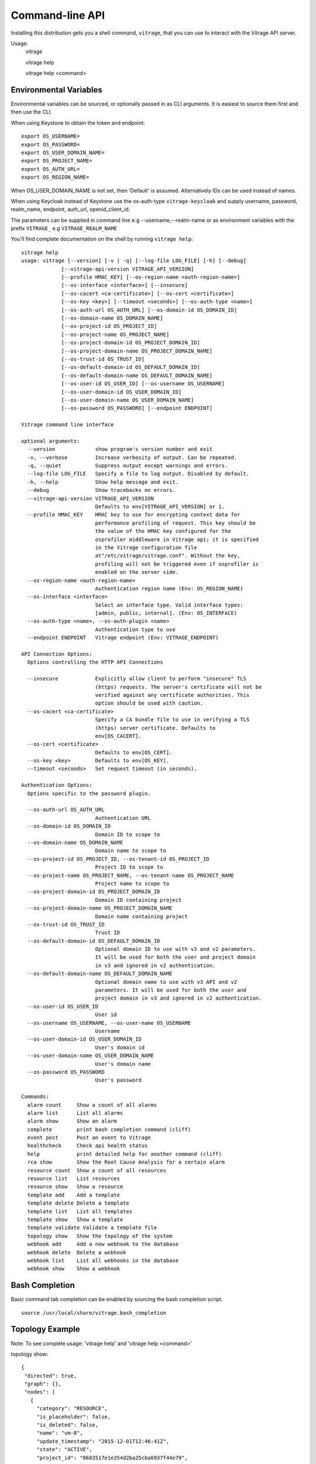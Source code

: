 ..
      Licensed under the Apache License, Version 2.0 (the "License"); you may
      not use this file except in compliance with the License. You may obtain
      a copy of the License at

          http://www.apache.org/licenses/LICENSE-2.0

      Unless required by applicable law or agreed to in writing, software
      distributed under the License is distributed on an "AS IS" BASIS, WITHOUT
      WARRANTIES OR CONDITIONS OF ANY KIND, either express or implied. See the
      License for the specific language governing permissions and limitations
      under the License.



================
Command-line API
================
Installing this distribution gets you a shell command, ``vitrage``, that you
can use to interact with the Vitrage API server.

Usage:
  vitrage

  vitrage help

  vitrage help <command>


Environmental Variables
-----------------------

Environmental variables can be sourced, or optionally passed in as CLI arguments.
It is easiest to source them first and then use the CLI.

When using Keystone to obtain the token and endpoint::

  export OS_USERNAME=
  export OS_PASSWORD=
  export OS_USER_DOMAIN_NAME=
  export OS_PROJECT_NAME=
  export OS_AUTH_URL=
  export OS_REGION_NAME=

When OS_USER_DOMAIN_NAME is not set, then 'Default' is assumed. Alternatively IDs can be used instead of names.

When using Keycloak instead of Keystone use the os-auth-type ``vitrage-keycloak``
and supply username, password, realm_name, endpoint, auth_url, openid_client_id.

The parameters can be supplied in command line e.g --username,--realm-name
or as environment variables with the prefix ``VITRAGE_`` e.g ``VITRAGE_REALM_NAME``

You'll find complete documentation on the shell by running
``vitrage help``::

  vitrage help
  usage: vitrage [--version] [-v | -q] [--log-file LOG_FILE] [-h] [--debug]
               [--vitrage-api-version VITRAGE_API_VERSION]
               [--profile HMAC_KEY] [--os-region-name <auth-region-name>]
               [--os-interface <interface>] [--insecure]
               [--os-cacert <ca-certificate>] [--os-cert <certificate>]
               [--os-key <key>] [--timeout <seconds>] [--os-auth-type <name>]
               [--os-auth-url OS_AUTH_URL] [--os-domain-id OS_DOMAIN_ID]
               [--os-domain-name OS_DOMAIN_NAME]
               [--os-project-id OS_PROJECT_ID]
               [--os-project-name OS_PROJECT_NAME]
               [--os-project-domain-id OS_PROJECT_DOMAIN_ID]
               [--os-project-domain-name OS_PROJECT_DOMAIN_NAME]
               [--os-trust-id OS_TRUST_ID]
               [--os-default-domain-id OS_DEFAULT_DOMAIN_ID]
               [--os-default-domain-name OS_DEFAULT_DOMAIN_NAME]
               [--os-user-id OS_USER_ID] [--os-username OS_USERNAME]
               [--os-user-domain-id OS_USER_DOMAIN_ID]
               [--os-user-domain-name OS_USER_DOMAIN_NAME]
               [--os-password OS_PASSWORD] [--endpoint ENDPOINT]

  Vitrage command line interface

  optional arguments:
    --version             show program's version number and exit
    -v, --verbose         Increase verbosity of output. Can be repeated.
    -q, --quiet           Suppress output except warnings and errors.
    --log-file LOG_FILE   Specify a file to log output. Disabled by default.
    -h, --help            Show help message and exit.
    --debug               Show tracebacks on errors.
    --vitrage-api-version VITRAGE_API_VERSION
                          Defaults to env[VITRAGE_API_VERSION] or 1.
    --profile HMAC_KEY    HMAC key to use for encrypting context data for
                          performance profiling of request. This key should be
                          the value of the HMAC key configured for the
                          osprofiler middleware in Vitrage api; it is specified
                          in the Vitrage configuration file
                          at"/etc/vitrage/vitrage.conf". Without the key,
                          profiling will not be triggered even if osprofiler is
                          enabled on the server side.
    --os-region-name <auth-region-name>
                          Authentication region name (Env: OS_REGION_NAME)
    --os-interface <interface>
                          Select an interface type. Valid interface types:
                          [admin, public, internal]. (Env: OS_INTERFACE)
    --os-auth-type <name>, --os-auth-plugin <name>
                          Authentication type to use
    --endpoint ENDPOINT   Vitrage endpoint (Env: VITRAGE_ENDPOINT)

  API Connection Options:
    Options controlling the HTTP API Connections

    --insecure            Explicitly allow client to perform "insecure" TLS
                          (https) requests. The server's certificate will not be
                          verified against any certificate authorities. This
                          option should be used with caution.
    --os-cacert <ca-certificate>
                          Specify a CA bundle file to use in verifying a TLS
                          (https) server certificate. Defaults to
                          env[OS_CACERT].
    --os-cert <certificate>
                          Defaults to env[OS_CERT].
    --os-key <key>        Defaults to env[OS_KEY].
    --timeout <seconds>   Set request timeout (in seconds).

  Authentication Options:
    Options specific to the password plugin.

    --os-auth-url OS_AUTH_URL
                          Authentication URL
    --os-domain-id OS_DOMAIN_ID
                          Domain ID to scope to
    --os-domain-name OS_DOMAIN_NAME
                          Domain name to scope to
    --os-project-id OS_PROJECT_ID, --os-tenant-id OS_PROJECT_ID
                          Project ID to scope to
    --os-project-name OS_PROJECT_NAME, --os-tenant-name OS_PROJECT_NAME
                          Project name to scope to
    --os-project-domain-id OS_PROJECT_DOMAIN_ID
                          Domain ID containing project
    --os-project-domain-name OS_PROJECT_DOMAIN_NAME
                          Domain name containing project
    --os-trust-id OS_TRUST_ID
                          Trust ID
    --os-default-domain-id OS_DEFAULT_DOMAIN_ID
                          Optional domain ID to use with v3 and v2 parameters.
                          It will be used for both the user and project domain
                          in v3 and ignored in v2 authentication.
    --os-default-domain-name OS_DEFAULT_DOMAIN_NAME
                          Optional domain name to use with v3 API and v2
                          parameters. It will be used for both the user and
                          project domain in v3 and ignored in v2 authentication.
    --os-user-id OS_USER_ID
                          User id
    --os-username OS_USERNAME, --os-user-name OS_USERNAME
                          Username
    --os-user-domain-id OS_USER_DOMAIN_ID
                          User's domain id
    --os-user-domain-name OS_USER_DOMAIN_NAME
                          User's domain name
    --os-password OS_PASSWORD
                          User's password

  Commands:
    alarm count     Show a count of all alarms
    alarm list      List all alarms
    alarm show      Show an alarm
    complete        print bash completion command (cliff)
    event post      Post an event to Vitrage
    healthcheck     Check api health status
    help            print detailed help for another command (cliff)
    rca show        Show the Root Cause Analysis for a certain alarm
    resource count  Show a count of all resources
    resource list   List resources
    resource show   Show a resource
    template add    Add a template
    template delete Delete a template
    template list   List all templates
    template show   Show a template
    template validate Validate a template file
    topology show   Show the topology of the system
    webhook add     Add a new webhook to the database
    webhook delete  Delete a webhook
    webhook list    List all webhooks in the database
    webhook show    Show a webhook

Bash Completion
---------------
Basic command tab completion can be enabled by sourcing the bash completion script.
::

  source /usr/local/share/vitrage.bash_completion


Topology Example
----------------
Note:  To see complete usage: 'vitrage help' and 'vitrage help <command>'

topology show::

 {
  "directed": true,
  "graph": {},
  "nodes": [
    {
      "category": "RESOURCE",
      "is_placeholder": false,
      "is_deleted": false,
      "name": "vm-8",
      "update_timestamp": "2015-12-01T12:46:41Z",
      "state": "ACTIVE",
      "project_id": "0683517e1e354d2ba25cba6937f44e79",
      "type": "nova.instance",
      "id": "20d12a8a-ea9a-89c6-5947-83bea959362e",
      "vitrage_id": "RESOURCE:nova.instance:20d12a8a-ea9a-89c6-5947-83bea959362e"
    },
    {
      "category": "RESOURCE",
      "is_placeholder": false,
      "is_deleted": false,
      "name": "vm-2",
      "update_timestamp": "2015-12-01T12:46:41Z",
      "state": "ACTIVE",
      "project_id": "0683517e1e354d2ba25cba6937f44e79",
      "type": "nova.instance",
      "id": "dc35fa2f-4515-1653-ef6b-03b471bb395b",
      "vitrage_id": "RESOURCE:nova.instance:dc35fa2f-4515-1653-ef6b-03b471bb395b"
    },
    {
      "category": "RESOURCE",
      "is_placeholder": false,
      "is_deleted": false,
      "name": "vm-13",
      "update_timestamp": "2015-12-01T12:46:41Z",
      "state": "ACTIVE",
      "project_id": "0683517e1e354d2ba25cba6937f44e79",
      "type": "nova.instance",
      "id": "9879cf5a-bdcf-3651-3017-961ed887ec86",
      "vitrage_id": "RESOURCE:nova.instance:9879cf5a-bdcf-3651-3017-961ed887ec86"
    },
    {
      "category": "RESOURCE",
      "is_placeholder": false,
      "is_deleted": false,
      "name": "vm-10",
      "update_timestamp": "2015-12-01T12:46:41Z",
      "state": "ACTIVE",
      "project_id": "0683517e1e354d2ba25cba6937f44e79",
      "type": "nova.instance",
      "id": "fe124f4b-9ed7-4591-fcd1-803cf5c33cb1",
      "vitrage_id": "RESOURCE:nova.instance:fe124f4b-9ed7-4591-fcd1-803cf5c33cb1"
    },
    {
      "category": "RESOURCE",
      "is_placeholder": false,
      "is_deleted": false,
      "name": "vm-11",
      "update_timestamp": "2015-12-01T12:46:41Z",
      "state": "ACTIVE",
      "project_id": "0683517e1e354d2ba25cba6937f44e79",
      "type": "nova.instance",
      "id": "f2e48a97-7350-061e-12d3-84c6dc3e67c0",
      "vitrage_id": "RESOURCE:nova.instance:f2e48a97-7350-061e-12d3-84c6dc3e67c0"
    },
    {
      "category": "RESOURCE",
      "is_placeholder": false,
      "is_deleted": false,
      "name": "host-2",
      "update_timestamp": "2015-12-01T12:46:41Z",
      "state": "available",
      "type": "nova.host",
      "id": "host-2",
      "vitrage_id": "RESOURCE:nova.host:host-2"
    },
    {
      "category": "RESOURCE",
      "is_placeholder": false,
      "is_deleted": false,
      "name": "host-3",
      "update_timestamp": "2015-12-01T12:46:41Z",
      "state": "available",
      "type": "nova.host",
      "id": "host-3",
      "vitrage_id": "RESOURCE:nova.host:host-3"
    },
    {
      "category": "RESOURCE",
      "is_placeholder": false,
      "is_deleted": false,
      "name": "host-0",
      "update_timestamp": "2015-12-01T12:46:41Z",
      "state": "available",
      "type": "nova.host",
      "id": "host-0",
      "vitrage_id": "RESOURCE:nova.host:host-0"
    },
    {
      "category": "RESOURCE",
      "is_placeholder": false,
      "is_deleted": false,
      "name": "host-1",
      "update_timestamp": "2015-12-01T12:46:41Z",
      "state": "available",
      "type": "nova.host",
      "id": "host-1",
      "vitrage_id": "RESOURCE:nova.host:host-1"
    },
    {
      "category": "RESOURCE",
      "is_placeholder": false,
      "is_deleted": false,
      "name": "vm-9",
      "update_timestamp": "2015-12-01T12:46:41Z",
      "state": "ACTIVE",
      "project_id": "0683517e1e354d2ba25cba6937f44e79",
      "type": "nova.instance",
      "id": "275097cf-954e-8e24-b185-9514e24b8591",
      "vitrage_id": "RESOURCE:nova.instance:275097cf-954e-8e24-b185-9514e24b8591"
    },
    {
      "category": "RESOURCE",
      "is_placeholder": false,
      "is_deleted": false,
      "name": "vm-1",
      "update_timestamp": "2015-12-01T12:46:41Z",
      "state": "ACTIVE",
      "project_id": "0683517e1e354d2ba25cba6937f44e79",
      "type": "nova.instance",
      "id": "a0f0805f-c804-cffe-c25a-1b38f555ed68",
      "vitrage_id": "RESOURCE:nova.instance:a0f0805f-c804-cffe-c25a-1b38f555ed68"
    },
    {
      "category": "RESOURCE",
      "is_placeholder": false,
      "is_deleted": false,
      "name": "vm-14",
      "update_timestamp": "2015-12-01T12:46:41Z",
      "state": "ACTIVE",
      "project_id": "0683517e1e354d2ba25cba6937f44e79",
      "type": "nova.instance",
      "id": "56af57d2-34a4-19b1-5106-b613637a11a7",
      "vitrage_id": "RESOURCE:nova.instance:56af57d2-34a4-19b1-5106-b613637a11a7"
    },
    {
      "category": "RESOURCE",
      "is_placeholder": false,
      "is_deleted": false,
      "name": "zone-1",
      "update_timestamp": "2015-12-01T12:46:41Z",
      "state": "available",
      "type": "nova.zone",
      "id": "zone-1",
      "vitrage_id": "RESOURCE:nova.zone:zone-1"
    },
    {
      "category": "RESOURCE",
      "is_placeholder": false,
      "is_deleted": false,
      "name": "vm-3",
      "update_timestamp": "2015-12-01T12:46:41Z",
      "state": "ACTIVE",
      "project_id": "0683517e1e354d2ba25cba6937f44e79",
      "type": "nova.instance",
      "id": "16e14c58-d254-2bec-53e4-c766e48810aa",
      "vitrage_id": "RESOURCE:nova.instance:16e14c58-d254-2bec-53e4-c766e48810aa"
    },
    {
      "category": "RESOURCE",
      "is_placeholder": false,
      "is_deleted": false,
      "name": "vm-7",
      "update_timestamp": "2015-12-01T12:46:41Z",
      "state": "ACTIVE",
      "project_id": "0683517e1e354d2ba25cba6937f44e79",
      "type": "nova.instance",
      "id": "f35a1e10-74ff-7332-8edf-83cd6ffcb2de",
      "vitrage_id": "RESOURCE:nova.instance:f35a1e10-74ff-7332-8edf-83cd6ffcb2de"
    },
    {
      "category": "RESOURCE",
      "is_placeholder": false,
      "is_deleted": false,
      "name": "vm-4",
      "update_timestamp": "2015-12-01T12:46:41Z",
      "state": "ACTIVE",
      "project_id": "0683517e1e354d2ba25cba6937f44e79",
      "type": "nova.instance",
      "id": "ea8a450e-cab1-2272-f431-494b40c5c378",
      "vitrage_id": "RESOURCE:nova.instance:ea8a450e-cab1-2272-f431-494b40c5c378"
    },
    {
      "category": "RESOURCE",
      "is_placeholder": false,
      "is_deleted": false,
      "name": "vm-6",
      "update_timestamp": "2015-12-01T12:46:41Z",
      "state": "ACTIVE",
      "project_id": "0683517e1e354d2ba25cba6937f44e79",
      "type": "nova.instance",
      "id": "6e42bdc3-b776-1b2c-2c7d-b7a8bb98f721",
      "vitrage_id": "RESOURCE:nova.instance:6e42bdc3-b776-1b2c-2c7d-b7a8bb98f721"
    },
    {
      "category": "RESOURCE",
      "is_placeholder": false,
      "is_deleted": false,
      "name": "vm-5",
      "update_timestamp": "2015-12-01T12:46:41Z",
      "state": "ACTIVE",
      "project_id": "0683517e1e354d2ba25cba6937f44e79",
      "type": "nova.instance",
      "id": "8c951613-c660-87c0-c18b-0fa3293ce8d8",
      "vitrage_id": "RESOURCE:nova.instance:8c951613-c660-87c0-c18b-0fa3293ce8d8"
    },
    {
      "category": "RESOURCE",
      "is_placeholder": false,
      "is_deleted": false,
      "name": "zone-0",
      "update_timestamp": "2015-12-01T12:46:41Z",
      "state": "available",
      "type": "nova.zone",
      "id": "zone-0",
      "vitrage_id": "RESOURCE:nova.zone:zone-0"
    },
    {
      "category": "RESOURCE",
      "is_placeholder": false,
      "is_deleted": false,
      "name": "vm-0",
      "update_timestamp": "2015-12-01T12:46:41Z",
      "state": "ACTIVE",
      "project_id": "0683517e1e354d2ba25cba6937f44e79",
      "type": "nova.instance",
      "id": "78353ce4-2710-49b5-1341-b8cbb6000ebc",
      "vitrage_id": "RESOURCE:nova.instance:78353ce4-2710-49b5-1341-b8cbb6000ebc"
    },TODO
    {
      "category": "RESOURCE",
      "is_placeholder": false,
      "is_deleted": false,
      "name": "vm-12",
      "update_timestamp": "2015-12-01T12:46:41Z",
      "state": "ACTIVE",
      "project_id": "0683517e1e354d2ba25cba6937f44e79",
      "type": "nova.instance",
      "id": "35bf479a-75d9-80a9-874e-d3b50fb2dd2e",
      "vitrage_id": "RESOURCE:nova.instance:35bf479a-75d9-80a9-874e-d3b50fb2dd2e"
    },
    {
      "category": "RESOURCE",
      "is_placeholder": false,
      "is_deleted": false,
      "name": "openstack.node",
      "type": "openstack.node",
      "id": "openstack.node",
      "vitrage_id": "RESOURCE:openstack.node"
    }
  ],
  "links": [
    {
      "relationship_name": "contains",
      "is_deleted": false,
      "target": 3,
      "key": "contains",
      "source": 5
    },
    {
      "relationship_name": "contains",
      "is_deleted": false,
      "target": 1,
      "key": "contains",
      "source": 5
    },
    {
      "relationship_name": "contains",
      "is_deleted": false,
      "target": 16,
      "key": "contains",
      "source": 5
    },
    {
      "relationship_name": "contains",
      "is_deleted": false,
      "target": 11,
      "key": "contains",
      "source": 5
    },
    {
      "relationship_name": "contains",
      "is_deleted": false,
      "target": 13,
      "key": "contains",
      "source": 6
    },
    {
      "relationship_name": "contains",
      "is_deleted": false,
      "target": 4,
      "key": "contains",
      "source": 6
    },
    {
      "relationship_name": "contains",
      "is_deleted": false,
      "target": 14,
      "key": "contains",
      "source": 6
    },
    {
      "relationship_name": "contains",
      "is_deleted": false,
      "target": 20,
      "key": "contains",
      "source": 7
    },
    {
      "relationship_name": "contains",
      "is_deleted": false,
      "target": 0,
      "key": "contains",
      "source": 7
    },
    {
      "relationship_name": "contains",
      "is_deleted": false,
      "target": 19,
      "key": "contains",
      "source": 7
    },
    {
      "relationship_name": "contains",
      "is_deleted": false,
      "target": 15,
      "key": "contains",
      "source": 7
    },
    {
      "relationship_name": "contains",
      "is_deleted": false,
      "target": 9,
      "key": "contains",
      "source": 8
    },
    {
      "relationship_name": "contains",
      "is_deleted": false,
      "target": 10,
      "key": "contains",
      "source": 8
    },
    {
      "relationship_name": "contains",
      "is_deleted": false,
      "target": 2,
      "key": "contains",
      "source": 8
    },
    {
      "relationship_name": "contains",
      "is_deleted": false,
      "target": 17,
      "key": "contains",
      "source": 8
    },
    {
      "relationship_name": "contains",
      "is_deleted": false,
      "target": 6,
      "key": "contains",
      "source": 12
    },
    {
      "relationship_name": "contains",
      "is_deleted": false,
      "target": 8,
      "key": "contains",
      "source": 12
    },
    {
      "relationship_name": "contains",
      "is_deleted": false,
      "target": 5,
      "key": "contains",
      "source": 18
    },
    {
      "relationship_name": "contains",
      "is_deleted": false,
      "target": 7,
      "key": "contains",
      "source": 18
    },
    {
      "relationship_name": "contains",
      "is_deleted": false,
      "target": 18,
      "key": "contains",
      "source": 21
    },
    {
      "relationship_name": "contains",
      "is_deleted": false,
      "target": 12,
      "key": "contains",
      "source": 21
    }
  ],
  "multigraph": true
 }

RCA Example
-----------
Note:  To see complete usage: 'vitrage help' and 'vitrage help <command>'

rca show::

  vitrage rca show

  {
  "directed": true,
  "graph": {

  },
  "nodes": [
    {
      "category": "ALARM",
      "type": "nagios",
      "name": "CPU load",
      "state": "Active",
      "severity": "WARNING",
      "update_timestamp": "2015-12-01T12:46:41Z",
      "info": "WARNING - 15min load 1.66 at 32 CPUs",
      "resource_type": "nova.host",
      "resource_name": "host-0",
      "resource_id": "host-0",
      "id": 0,
      "vitrage_id": "ALARM:nagios:host0:CPU load"
    },
    {
      "category": "ALARM",
      "type": "vitrage",
      "name": "Machine Suboptimal",
      "state": "Active",
      "severity": "WARNING",
      "update_timestamp": "2015-12-01T12:46:41Z",
      "resource_type": "nova.instance",
      "resource_name": "vm0",
      "resource_id": "20d12a8a-ea9a-89c6-5947-83bea959362e",
      "id": 1,
      "vitrage_id": "ALARM:vitrage:vm0:Machine Suboptimal"
    },
    {
      "category": "ALARM",
      "type": "vitrage",
      "name": "Machine Suboptimal",
      "state": "Active",
      "severity": "WARNING",
      "update_timestamp": "2015-12-01T12:46:41Z",
      "resource_type": "nova.instance",
      "resource_name": "vm1",
      "resource_id": "275097cf-954e-8e24-b185-9514e24b8591",
      "id": 2,
      "vitrage_id": "ALARM:vitrage:vm1:Machine Suboptimal"
    }
  ],
  "links": [
    {
      "source": 0,
      "target": 1,
      "relationship": "causes"
    },
    {
      "source": 0,
      "target": 2,
      "relationship": "causes"
    }
  ],
  "multigraph": false,
  "inspected_index": 0
  }


Resources Examples
------------------
Note:  To see complete usage: 'vitrage help' and 'vitrage help <command>'

resource list::

  vitrage resource list
  +--------------------------------------+-------------------+--------------------------------------+------------+-------------------------------------------------------------------------------------------------------------------------------+
  | ID                                   | Type              | Data Source ID                       | State      | Metadata                                                                                                                      |
  +--------------------------------------+-------------------+--------------------------------------+------------+-------------------------------------------------------------------------------------------------------------------------------+
  | 786efe03-55ff-41b2-bdc1-6cd94bc355ad | nova.instance     | f3d6819a-5b52-4fae-93d4-ce58c263510b | SUBOPTIMAL | {'project_id': u'4437e14f56904650af9eef83dff35263', 'name': u'vm-0', 'update_timestamp': u'2018-01-03 09:06:06.339099+00:00'} |
  | d019ee2b-df2a-4c8f-bc59-f28a2296b0db | neutron.network   | dafa8864-a04c-4688-bab2-c6dc3ce5c31b | OK         | {'project_id': u'4437e14f56904650af9eef83dff35263', 'name': u'public', 'update_timestamp': u'2017-11-09T09:49:49Z'}           |
  | 772d627f-90d7-4c5e-8c18-6587fa5b88ee | neutron.port      | 75ff8ce5-26d9-4d77-875f-8d297918374c | OK         | {'project_id': u'4437e14f56904650af9eef83dff35263', 'update_timestamp': u'2017-11-28T11:50:23Z'}                              |
  | 4ac47cef-419f-4e4b-9590-22c10bbd21fd | nova.host         | compute-0-0                          | OK         | {'name': u'compute-0-0', 'update_timestamp': u'2018-01-03 09:06:06.851229+00:00'}                                             |
  | 99920528-2757-4fde-a2a0-3063bf0c4020 | openstack.cluster | OpenStack Cluster                    | OK         | {'name': u'openstack.cluster'}                                                                                                |
  | 374203a6-e7bc-4bd6-bc32-1137f4f3d234 | nova.zone         | nova                                 | OK         | {'name': u'nova', 'update_timestamp': u'2018-01-03 09:06:07.628148+00:00'}                                                    |
  +--------------------------------------+-------------------+--------------------------------------+------------+-------------------------------------------------------------------------------------------------------------------------------+

resource show::

  vitrage resource show 786efe03-55ff-41b2-bdc1-6cd94bc355ad
  +---------------------------+--------------------------------------+
  | Field                     | Value                                |
  +---------------------------+--------------------------------------+
  | host_id                   | compute-0-0                          |
  | id                        | f3d6819a-5b52-4fae-93d4-ce58c263510b |
  | is_real_vitrage_id        | True                                 |
  | name                      | vm-0                                 |
  | project_id                | 4437e14f56904650af9eef83dff35263     |
  | state                     | ACTIVE                               |
  | update_timestamp          | 2018-01-03 09:06:06.339099+00:00     |
  | vitrage_aggregated_state  | SUBOPTIMAL                           |
  | vitrage_category          | RESOURCE                             |
  | vitrage_id                | 786efe03-55ff-41b2-bdc1-6cd94bc355ad |
  | vitrage_is_deleted        | False                                |
  | vitrage_is_placeholder    | False                                |
  | vitrage_operational_state | SUBOPTIMAL                           |
  | vitrage_sample_timestamp  | 2018-01-03 09:06:06.339099+00:00     |
  | vitrage_state             | SUBOPTIMAL                           |
  | vitrage_type              | nova.instance                        |
  +---------------------------+--------------------------------------+

resource count::

  vitrage resource count
  {
  "nova.instance": 394,
  "openstack.cluster": 1,
  "cinder.volume": 405,
  "nova.host": 16,
  "neutron.network": 7,
  "neutron.port": 1127,
  "nova.zone": 3,
  "tripleo.controller": 3
  }

  vitrage resource count --type nova.instance --group-by state
  {
  "ACTIVE": 359,
  "ERROR": 27,
  "SUBOPTIMAL": 8
  }

Alarms Examples
---------------
Note:  To see complete usage: 'vitrage help' and 'vitrage help <command>'

alarm list
^^^^^^^^^^

A list of all alarms (default limit of 1000 alarms)::

  vitrage alarm list
  +--------------------------------------+---------+----------------------------------------+---------------+--------------------------------------+----------+----------------------+
  | ID                                   | Type    | Name                                   | Resource Type | Resource ID                          | Severity | Update Time          |
  +--------------------------------------+---------+----------------------------------------+---------------+--------------------------------------+----------+----------------------+
  | f85ed0d2-3e28-47f9-9231-6fa72d6c882d | vitrage | VM network problem 3                   | nova.instance | 786efe03-55ff-41b2-bdc1-6cd94bc355ad | CRITICAL | 2018-01-03T07:52:06Z |
  | 868b252a-4053-431c-a6d3-7cdabd91edd8 | zabbix  | Lack of free swap space on compute-0-0 | nova.host     | 4ac47cef-419f-4e4b-9590-22c10bbd21fd | WARNING  | 2017-11-09T11:24:30Z |
  | c1ab17d4-8b6b-4d12-a4ec-3150bb89a5a5 | zabbix  | Too many processes on compute-0-0      | nova.host     | 4ac47cef-419f-4e4b-9590-22c10bbd21fd | WARNING  | 2017-11-09T11:25:12Z |
  | 7468b7f5-5a89-49ee-b408-3cfafd68290a | zabbix  | Public interface down on compute-0-0   | nova.host     | 4ac47cef-419f-4e4b-9590-22c10bbd21fd | CRITICAL | 2017-12-13T07:34:08Z |
  | 608366ed-a737-4aab-a58f-8673a589e3aa | vitrage | VM network problem 2                   | nova.instance | 786efe03-55ff-41b2-bdc1-6cd94bc355ad | CRITICAL | 2018-01-03T07:52:06Z |
  +--------------------------------------+---------+----------------------------------------+---------------+--------------------------------------+----------+----------------------+

A list of all alarms on the given resource::

  vitrage alarm list 52b466ba-ef98-4bf5-93d8-5c3ca680fe01
  +--------------------------------------+---------+---------------+---------------+--------------------------------------+----------+----------------------+
  | ID                                   | Type    | Name          | Resource Type | Resource ID                          | Severity | Update Time          |
  +--------------------------------------+---------+---------------+---------------+--------------------------------------+----------+----------------------+
  | 3c1dda08-2c95-49f1-9155-35e5512a6f38 | vitrage | Instance down | nova.instance | 52b466ba-ef98-4bf5-93d8-5c3ca680fe01 | CRITICAL | 2018-07-22T11:42:57Z |
  +--------------------------------------+---------+---------------+---------------+--------------------------------------+----------+----------------------+

A list of ``limit`` number of alarms::

  vitrage alarm list --limit 2
  +--------------------------------------+---------+---------------+---------------+--------------------------------------+----------+----------------------------+
  |  ID                                  | Type    | Name          | Resource Type | Resource ID                          | Severity | Update Time                |
  +--------------------------------------+---------+---------------+---------------+--------------------------------------+----------+----------------------------+
  | f85ed0d2-3e28-47f9-9231-6fa72d6c882d | vitrage | Instance down | nova.instance | 52b466ba-ef98-4bf5-93d8-5c3ca680fe01 | CRITICAL | 2018-07-19 14:53:24.741108 |
  | 868b252a-4053-431c-a6d3-7cdabd91edd8 | vitrage | Instance down | nova.instance | 4ac47cef-419f-4e4b-9590-22c10bbd21fd | CRITICAL | 2018-07-19 14:53:24.773490 |
  +--------------------------------------+---------+---------------+---------------+--------------------------------------+----------+----------------------------+

Paging. Get next alarms, from ``marker`` which is a vitrage_id::

  vitrage alarm list --limit 2 --marker 868b252a-4053-431c-a6d3-7cdabd91edd8
  +--------------------------------------+---------+---------------+---------------+--------------------------------------+----------+----------------------------+
  |  ID                                  | Type    | Name          | Resource Type | Resource ID                          | Severity | Update Time                |
  +--------------------------------------+---------+---------------+---------------+--------------------------------------+----------+----------------------------+
  | c1ab17d4-8b6b-4d12-a4ec-3150bb89a5a5 | vitrage | Instance down | nova.instance | 52b466ba-ef98-4bf5-93d8-5c3ca680fe01 | CRITICAL | 2018-07-19 14:53:24.801490 |
  | 7468b7f5-5a89-49ee-b408-3cfafd68290a | vitrage | Instance down | nova.instance | 4ac47cef-419f-4e4b-9590-22c10bbd21fd | CRITICAL | 2018-07-19 14:53:24.828359 |
  +--------------------------------------+---------+---------------+---------------+--------------------------------------+----------+----------------------------+

alarm history
^^^^^^^^^^^^^

A list of all alarms that were active during the time frame of ``start`` and ``end``::

  vitrage alarm history --start '2018-07-22 14:10:40.087709' --end '2018-07-23 16:10:41.354102' --limit 3
  +--------------------------------------+---------+---------------+---------------+--------------------------------------+----------+----------------------------+----------------------------+
  |  ID                                  | Type    | Name          | Resource Type | Resource ID                          | Severity | Start Time                 | End Time                   |
  +--------------------------------------+---------+---------------+---------------+--------------------------------------+----------+----------------------------+----------------------------+
  | f85ed0d2-3e28-47f9-9231-6fa72d6c882d | vitrage | Instance down | nova.instance | 4ac47cef-419f-4e4b-9590-22c10bbd21fd | CRITICAL | 2018-07-19 14:53:24.741108 | 2018-07-22 14:53:24.741108 |
  | 868b252a-4053-431c-a6d3-7cdabd91edd8 | vitrage | Instance down | nova.instance | 786efe03-55ff-41b2-bdc1-6cd94bc355ad | CRITICAL | 2018-07-19 14:53:24.773490 |                            |
  | c1ab17d4-8b6b-4d12-a4ec-3150bb89a5a5 | vitrage | Instance down | nova.instance | 52b466ba-ef98-4bf5-93d8-5c3ca680fe01 | CRITICAL | 2018-07-23 02:10:41.354102 |
  +--------------------------------------+---------+---------------+---------------+--------------------------------------+----------+----------------------------+----------------------------+

alarm show
^^^^^^^^^^
::

  vitrage alarm show f85ed0d2-3e28-47f9-9231-6fa72d6c882d
  +------------------------------+--------------------------------------+
  | Field                        | Value                                |
  +------------------------------+--------------------------------------+
  | name                         | VM network problem 3                 |
  | resource_id                  | 786efe03-55ff-41b2-bdc1-6cd94bc355ad |
  | severity                     | critical                             |
  | state                        | Active                               |
  | update_timestamp             | 2018-01-03T07:52:06Z                 |
  | vitrage_aggregated_severity  | CRITICAL                             |
  | vitrage_category             | ALARM                                |
  | vitrage_id                   | f85ed0d2-3e28-47f9-9231-6fa72d6c882d |
  | vitrage_is_deleted           | False                                |
  | vitrage_is_placeholder       | False                                |
  | vitrage_operational_severity | CRITICAL                             |
  | vitrage_resource_id          | 786efe03-55ff-41b2-bdc1-6cd94bc355ad |
  | vitrage_resource_type        | nova.instance                        |
  | vitrage_sample_timestamp     | 2018-01-03 07:52:06.306507+00:00     |
  | vitrage_type                 | vitrage                              |
  +------------------------------+--------------------------------------+

alarm count
^^^^^^^^^^^
::

  vitrage alarm count

  {
    "WARNING": 2,
    "SEVERE": 0,
    "CRITICAL": 7,
    "OK": 0,
    "N/A": 0
  }


Template Examples
-----------------
**Note:** for templates version 2 --type <template type> is not required.
Template type is specified in the metadata section.

template validate::

  vitrage template validate --path /home/stack/my_template.yaml --type standard
  Valid types are: standard, definition and equivalence
  {
    "results": [
      {
        "status": "validation OK",
        "file path": "/home/stack/my_template.yaml",
        "status code": 0,
        "message": "Template validation is OK",
        "description": "Template validation"
      }
    ]
  }

  vitrage template validate --path /home/stack/my_template_with_typo.yaml --type standard
  {
    "results": [
      {
        "status": "validation failed",
        "file path": "/home/stack/my_template_with_typo.yaml",
        "status code": 3,
        "message": "template_id does not appear in the definition block. template id: aaalarm",
        "description": "Template content validation"
      }
    ]
  }

template list::

  vitrage template list
  +--------------------------------------+-----------------------------------------+--------+---------------------------+---------------------+-------------+
  | UUID                                 | Name                                    | Status | Status details            | Date                | Type        |
  +--------------------------------------+-----------------------------------------+--------+---------------------------+---------------------+-------------+
  | ae3c0752-1df9-408c-89d5-8b32b86f403f | host_disk_io_overloaded_usage_scenarios | ACTIVE | Template validation is OK | 2018-01-23 10:14:05 | standard    |
  | f254edb0-53cb-4552-969b-bdad24a14a03 | ceph_health_is_not_ok_scenarios         | ACTIVE | Template validation is OK | 2018-01-23 10:20:29 | standard    |
  | bf405cfa-3f19-4761-9329-6e48f21cd466 | basic_def_template                      | ACTIVE | Template validation is OK | 2018-01-23 10:20:56 | definition  |
  | 7b5d6ca8-9ee0-4388-8c91-819b8786b78e | zabbix_host_equivalence                 | ACTIVE | No Validation             | 2018-01-23 10:21:13 | equivalence |
  +--------------------------------------+-----------------------------------------+--------+---------------------------+---------------------+-------------+


template show::

  vitrage template show 72f47086-366f-44d1-b88f-e420a8bc8ff0
  returns a loaded template as json

template add::

  For template of version 2:
  vitrage template add --path /etc/vitrage/templates/host_disk_io_usage_scenarios.yaml

  For template of version 1 (old):
  vitrage template add --path /etc/vitrage/templates/host_disk_io_usage_scenarios.yaml --type standard

  Valid types are: standard, definition and equivalence

  +--------------------------------------+-----------------------------------------+---------+---------------------------+----------------------------+----------+
  | UUID                                 | Name                                    | Status  | Status details            | Date                       | Type     |
  +--------------------------------------+-----------------------------------------+---------+---------------------------+----------------------------+----------+
  | ae3c0752-1df9-408c-89d5-8b32b86f403f | host_disk_io_overloaded_usage_scenarios | LOADING | Template validation is OK | 2018-01-23 10:14:05.135990 | standard |
  +--------------------------------------+-----------------------------------------+---------+---------------------------+----------------------------+----------+

template delete::

  vitrage template delete ae3c0752-1df9-408c-89d5-8b32b86f403f

 for multiple delete:
  vitrage template delete ae3c0752-1df9-408c-89d5-8b32b86f403f f254edb0-53cb-4552-969b-bdad24a14a03


Event Examples
--------------

To create an alarm on a host, field ``status`` should be ``down``::

  vitrage event post --type 'just.another.alarm.name' --details '{"hostname": "compute-0-0","source": "sample_monitor","cause": "another alarm","severity": "critical","status":"down","monitor_id": "sample monitor","monitor_event_id": "456"}'


To remove the created host alarm, field ``status`` should be ``up``::

  vitrage event post --type 'just.another.alarm.name' --details '{"hostname": "compute-0-0","source": "sample_monitor","cause": "another alarm","severity": "critical","status":"up","monitor_id": "sample monitor","monitor_event_id": "456"}'


Webhook Example
---------------
Note:  To see complete usage: 'vitrage help' and 'vitrage help <command>'

webhook list::

    vitrage webhook list

    +--------------------------------------+----------------------------+----------------------------------+---------------------------+--------------------------------------+------------------------+
    | ID                                   | Created At                 | Project ID                       | URL                       | Headers                              | Filter                 |
    +--------------------------------------+----------------------------+----------------------------------+---------------------------+--------------------------------------+------------------------+
    | 1e35dddf-ab0b-46ec-b0cc-0cf48129fc43 | 2018-01-10T14:27:09.000000 | dbec2ffbf3844eaa9d3c75dabf5777d8 | https://www.myurl.com     | {'content-type': 'application/json'} | {'vitrage_type': '.*'} |
    | bdc9edfa-d18c-4a18-9e03-2beb51402be0 | 2018-01-10T14:29:04.000000 | dbec2ffbf3844eaa9d3c75dabf5777d8 | https://hookb.in/Z1dxPre8 |                                      |                        |
    +--------------------------------------+----------------------------+----------------------------------+---------------------------+--------------------------------------+------------------------+


webhook show::

 vitrage webhook show c35caf11-f34d-440e-a804-0c1a4fdfb95b

    +--------------+--------------------------------------+
    | Field        | Value                                |
    +--------------+--------------------------------------+
    | created_at   | 2018-01-04T12:27:47.000000           |
    | headers      | None                                 |
    | id           | c35caf11-f34d-440e-a804-0c1a4fdfb95b |
    | regex_filter | {'name':'e2e.*'}                     |
    | updated_at   | None                                 |
    | url          | https://requestb.in/tq3fkvtq         |
    +--------------+--------------------------------------+

webhook delete::

    vitrage webhook delete c35caf11-f34d-440e-a804-0c1a4fdfb95b

    +---------+------------------------------------------------------+
    | Field   | Value                                                |
    +---------+------------------------------------------------------+
    | SUCCESS | Webhook c35caf11-f34d-440e-a804-0c1a4fdfb95b deleted |
    +---------+------------------------------------------------------+


webhook add::

    vitrage webhook add --url https://www.myurl.com --headers
    "{'content-type': 'application/json'}" --regex_filter "{'vitrage_type':'.*'}"

    +--------------+--------------------------------------+
    | Field        | Value                                |
    +--------------+--------------------------------------+
    | created_at   | 2018-01-04 14:32:23.489253           |
    | headers      | {'content-type': 'application/json'} |
    | id           | 2bd3ba88-f1fc-4917-bb69-bf0d1ff02d35 |
    | regex_filter | {'vitrage_type': '.*'}               |
    | url          | https://www.myurl.com                |
    +--------------+--------------------------------------+


Python API
----------

There's also a complete Python API.

In order to use the python api directly, you can pass in the credentials using
the keystoneauth1 client library

Start using the vitrageclient API by constructing the vitrageclient client
.Client class.
The Client class is used to call all vitrage-api commands

The api_version matches the version of the Vitrage API.  Currently it is 'v1_0'.


Example::

  from vitrageclient import client
  from keystoneauth1.identity.generic.password import Password
  from keystoneauth1.session import Session

  auth = Password(auth_url='http://135.248.18.224:5000/v2.0',
  username='admin',password='password',project_name='admin')
  session = Session(auth=auth,timeout=600)
  myclient = client.Client('1',session=session)
  myclient.topology.get()


If using Keycloak then for auth parameter use ``VitrageKeycloakPlugin`` class
instead of ``Password`` and supply the relevant parameters.
